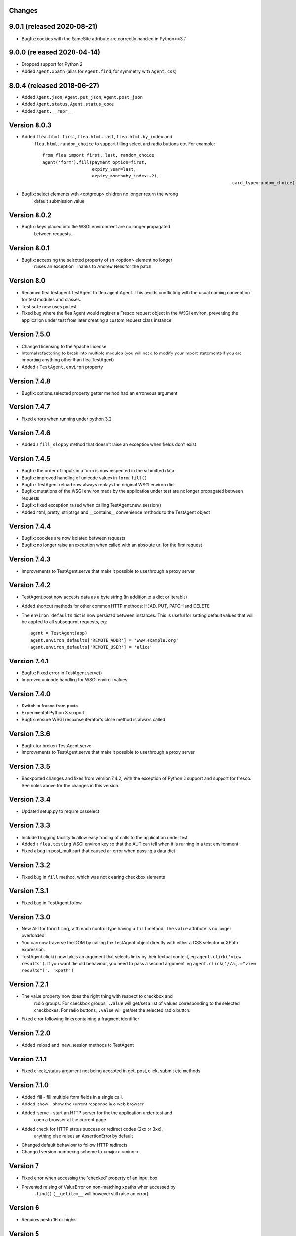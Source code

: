 Changes
---------

9.0.1 (released 2020-08-21)
---------------------------

* Bugfix: cookies with the SameSite attribute are correctly handled in Python<=3.7

9.0.0 (released 2020-04-14)
---------------------------

* Dropped support for Python 2
* Added ``Agent.xpath`` (alias for ``Agent.find``, for symmetry with ``Agent.css``)

8.0.4 (released 2018-06-27)
---------------------------

* Added ``Agent.json``, ``Agent.put_json``, ``Agent.post_json``
* Added ``Agent.status``, ``Agent.status_code``
* Added ``Agent.__repr__``

Version 8.0.3
-------------

* Added ``flea.html.first``, ``flea.html.last``, ``flea.html.by_index`` and
	``flea.html.random_choice`` to support filling select and radio buttons etc.
	For example::

		from flea import first, last, random_choice
		agent('form').fill(payment_option=first,
		                   expiry_year=last,
		                   expiry_month=by_index(-2),
											 card_type=random_choice)

* Bugfix: select elements with <optgroup> children no longer return the wrong
	default submission value

Version 8.0.2
-------------

* Bugfix: keys placed into the WSGI environment are no longer propagated
	between requests.

Version 8.0.1
-------------

* Bugfix: accessing the selected property of an <option> element no longer
	raises an exception. Thanks to Andrew Nelis for the patch.

Version 8.0
-------------

* Renamed flea.testagent.TestAgent to flea.agent.Agent. This avoids conflicting
  with the usual naming convention for test modules and classes.
* Test suite now uses py.test
* Fixed bug where the flea Agent would register a Fresco request object in the
  WSGI environ, preventing the application under test from later creating a
  custom request class instance

Version 7.5.0
-------------

* Changed licensing to the Apache License
* Internal refactoring to break into multiple modules (you will need to modify
  your import statements if you are importing anything other than
  flea.TestAgent)
* Added a ``TestAgent.environ`` property

Version 7.4.8
-------------

* Bugfix: options.selected property getter method had an erroneous argument

Version 7.4.7
-------------

* Fixed errors when running under python 3.2

Version 7.4.6
-------------

* Added a ``fill_sloppy`` method that doesn't raise an exception when fields
  don't exist

Version 7.4.5
-------------

* Bugfix: the order of inputs in a form is now respected in the submitted data
* Bugfix: improved handling of unicode values in ``form.fill()``
* Bugfix: TestAgent.reload now always replays the original WSGI environ dict
* Bugfix: mutations of the WSGI environ made by the application under test
  are no longer propagated between requests
* Bugfix: fixed exception raised when calling TestAgent.new_session()
* Added html, pretty, striptags and __contains__ convenience methods to the
  TestAgent object

Version 7.4.4
-------------

* Bugfix: cookies are now isolated between requests
* Bugfix: no longer raise an exception when called with an absolute url for the
  first request

Version 7.4.3
-------------

* Improvements to TestAgent.serve that make it possible to use through a proxy
  server

Version 7.4.2
-------------

* TestAgent.post now accepts data as a byte string (in addition to a dict or
  iterable)
* Added shortcut methods for other common HTTP methods: HEAD, PUT, PATCH and
  DELETE
* The ``environ_defaults`` dict is now persisted between instances. This is
  useful for setting default values that will be applied to all subsequent
  requests, eg::

  	agent = TestAgent(app)
  	agent.environ_defaults['REMOTE_ADDR'] = 'www.example.org'
  	agent.environ_defaults['REMOTE_USER'] = 'alice'

Version 7.4.1
-------------

* Bugfix: Fixed error in TestAgent.serve()
* Improved unicode handling for WSGI environ values

Version 7.4.0
-------------

* Switch to fresco from pesto
* Experimental Python 3 support
* Bugfix: ensure WSGI response iterator's close method is always called

Version 7.3.6
-------------

* Bugfix for broken TestAgent.serve

* Improvements to TestAgent.serve that make it possible to use through a proxy
  server

Version 7.3.5
-------------

* Backported changes and fixes from version 7.4.2, with the exception of Python
  3 support and support for fresco. See notes above for the changes in this
  version.

Version 7.3.4
-------------

* Updated setup.py to require cssselect

Version 7.3.3
-------------

* Included logging facility to allow easy tracing of calls to the application
  under test

* Added a ``flea.testing`` WSGI environ key so that the AUT can tell when it is
  running in a test environment

* Fixed a bug in post_multipart that caused an error when passing a data dict

Version 7.3.2
-------------

* Fixed bug in ``fill`` method, which was not clearing checkbox elements

Version 7.3.1
-------------

* Fixed bug in TestAgent.follow

Version 7.3.0
-------------

* New API for form filling, with each control type having a ``fill`` method. The ``value`` attribute is no longer overloaded.

* You can now traverse the DOM by calling the TestAgent object directly with either a CSS selector or XPath expression.

* TestAgent.click() now takes an argument that selects links by their textual
  content, eg ``agent.click('view results')``. If you want the old behaviour,
  you need to pass a second argument, eg ``agent.click('//a[.="view results"]',
  'xpath')``.

Version 7.2.1
-------------

* The value property now does the right thing with respect to checkbox and
	radio groups. For checkbox groups, ``.value`` will get/set a list of values
	corresponding to the selected checkboxes. For radio buttons, ``.value`` will
	get/set the selected radio button.

* Fixed error following links containing a fragment identifier

Version 7.2.0
-------------

* Added .reload and .new_session methods to TestAgent

Version 7.1.1
-------------

* Fixed check_status argument not being accepted in get, post, click, submit
  etc methods

Version 7.1.0
-------------

* Added .fill - fill multiple form fields in a single call.

* Added .show - show the current response in a web browser

* Added .serve - start an HTTP server for the the application under test and
	open a browser at the current page

* Added check for HTTP status success or redirect codes (2xx or 3xx),
	anything else raises an AssertionError by default

* Changed default behaviour to follow HTTP redirects

* Changed version numbering scheme to <major>.<minor>

Version 7
-------------

* Fixed error when accessing the 'checked' property of an input box

* Prevented raising of ValueError on non-matching xpaths when accessed by
	``.find()`` (``__getitem__`` will however still raise an error).

Version 6
-------------

* Requires pesto 16 or higher

Version 5
-------------

* Updated setup.py for compatibility with pesto==15

Version 4
-------------

* Added support for file upload fields

* Allow TestAgent.get/post etc to take a relative URI as an argument

Version 3
-------------

* Updated setup.py for compatibility with pesto==14

Version 2
-------------

* EXSLT regular expression namespace is bound to ``re`` prefix by default,
	allowing regexps in xpath expressions.

* Bug fixes for form element handling

Version 1
-------------

* Initial release

